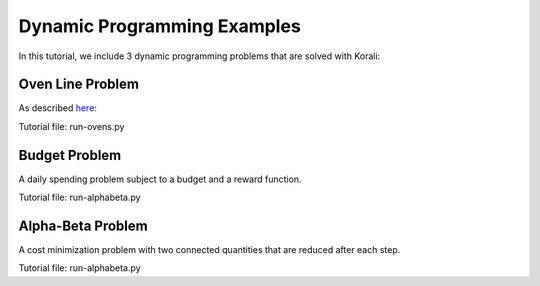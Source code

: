 Dynamic Programming Examples
===============================================

In this tutorial, we include 3 dynamic programming problems that are solved with Korali:

  
Oven Line Problem
----------------------

As described `here: <https://ethz.ch/content/dam/ethz/special-interest/mavt/dynamic-systems-n-control/idsc-dam/Lectures/Optimal-Control/Recitations/recitation_day_3.pdf>`_

Tutorial file: run-ovens.py

Budget Problem
----------------------

A daily spending problem subject to a budget and a reward function.

Tutorial file: run-alphabeta.py

Alpha-Beta Problem
----------------------

A cost minimization problem with two connected quantities that are reduced after each step.

Tutorial file: run-alphabeta.py